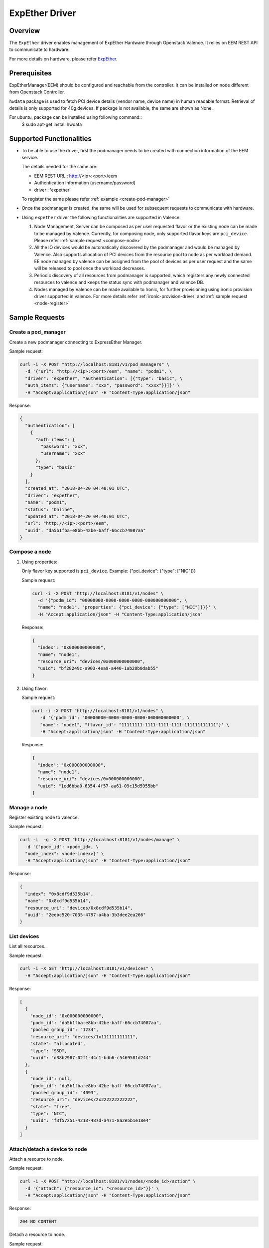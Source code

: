 ..
      Copyright (c) 2018 NEC, Corp.
      All Rights Reserved.

      Licensed under the Apache License, Version 2.0 (the "License"); you may
      not use this file except in compliance with the License. You may obtain
      a copy of the License at

          http://www.apache.org/licenses/LICENSE-2.0

      Unless required by applicable law or agreed to in writing, software
      distributed under the License is distributed on an "AS IS" BASIS, WITHOUT
      WARRANTIES OR CONDITIONS OF ANY KIND, either express or implied. See the
      License for the specific language governing permissions and limitations
      under the License.

.. _expether-driver:

===============
ExpEther Driver
===============

Overview
========

The ``ExpEther`` driver enables management of ExpEther Hardware through
Openstack Valence. It relies on EEM REST API to communicate to hardware.

For more details on hardware, please refer ExpEther_.

Prerequisites
=============

ExpEtherManager(EEM) should be configured and reachable from the controller.
It can be installed on node different from Openstack Controller.

``hwdata`` package is used to fetch PCI device details (vendor name,
device name) in human readable format. Retrieval of details is only
supported for 40g devices. If package is not available, the same
are shown as None.

For ubuntu, package can be installed using following command::
   $ sudo apt-get install hwdata

Supported Functionalities
=========================

* To be able to use the driver, first the podmanager needs to be created
  with connection information of the EEM service.

  The details needed for the same are:

  - EEM REST URL : http://<ip>:<port>/eem
  - Authentication Information (username/password)
  - driver : 'expether'

  To register the same please refer :ref:`example <create-pod-manager>`

* Once the podmanager is created, the same will be used for subsequent requests
  to communicate with hardware.

* Using ``expether`` driver the following functionalities are supported in Valence:

  #. Node Management, Server can be composed as per user requested flavor or
     the existing node can be made to be managed by Valence.
     Currently, for composing node, only supported flavor keys are ``pci_device``.
     Please refer :ref:`sample request <compose-node>`
  #. All the IO devices would be automatically discovered by the podmanager and
     would be managed by Valence. Also supports allocation of PCI devices from the
     resource pool to node as per workload demand.
     EE node managed by valence can be assigned from the pool of devices as per
     user request and the same will be released to pool once the workload decreases.
  #. Periodic discovery of all resources from podmanager is supported,
     which registers any newly connected resources to valence and keeps the status sync
     with podmanager and valence DB.
  #. Nodes managed by Valence can be made available to Ironic, for further provisioning using
     ironic provision driver supported in valence. For more details
     refer :ref:`ironic-provision-driver` and :ref:`sample request <node-register>`

Sample Requests
===============

.. _create-pod-manager:

Create a pod_manager
--------------------

Create a new podmanager connecting to ExpressEther Manager.

Sample request:

.. code-block:: bash

    curl -i -X POST "http://localhost:8181/v1/pod_managers" \
      -d '{"url": "http://<ip>:<port>/eem", "name": "podm1", \
      "driver": "expether", "authentication": [{"type": "basic", \
      "auth_items": {"username": "xxx", "password": "xxxx"}}]}' \
      -H "Accept:application/json" -H "Content-Type:application/json"

Response:

.. code-block:: json

    {
      "authentication": [
        {
          "auth_items": {
            "password": "xxx",
            "username": "xxx"
          },
          "type": "basic"
        }
      ],
      "created_at": "2018-04-20 04:40:01 UTC",
      "driver": "expether",
      "name": "podm1",
      "status": "Online",
      "updated_at": "2018-04-20 04:40:01 UTC",
      "url": "http://<ip>:<port>/eem",
      "uuid": "da5b1fba-e8bb-42be-baff-66ccb74087aa"
    }

.. _compose-node:

Compose a node
--------------

#. Using properties:

   Only flavor key supported is ``pci_device``.
   Example: {"pci_device": {"type": ["NIC"]}}

   Sample request:

   .. code-block:: bash

       curl -i -X POST "http://localhost:8181/v1/nodes" \
         -d '{"podm_id": "00000000-0000-0000-0000-000000000000", \
         "name": "node1", "properties": {"pci_device": {"type": ["NIC"]}}}' \
         -H "Accept:application/json" -H "Content-Type:application/json"

   Response:

   .. code-block:: json

       {
         "index": "0x000000000000",
         "name": "node1",
         "resource_uri": "devices/0x000000000000",
         "uuid": "bf28249c-a903-4ea9-a440-1ab28b0dab55"
       }

#. Using flavor:

   Sample request:

   .. code-block:: bash

     curl -i -X POST "http://localhost:8181/v1/nodes" \
        -d '{"podm_id": "00000000-0000-0000-0000-000000000000", \
        "name": "node1", "flavor_id": "11111111-1111-1111-1111-111111111111"}' \
        -H "Accept:application/json" -H "Content-Type:application/json"

   Response:

   .. code-block:: json

     {
       "index": "0x000000000000",
       "name": "node1",
       "resource_uri": "devices/0x000000000000",
       "uuid": "1ed6bba0-6354-4f57-aa61-09c15d5955bb"
     }

Manage a node
-------------

Register existing node to valence.

Sample request:

.. code-block:: bash

  curl -i  -g -X POST "http://localhost:8181/v1/nodes/manage" \
    -d '{"podm_id": <podm_id>, \
    "node_index": <node-index>}' \
    -H "Accept:application/json" -H "Content-Type:application/json"

Response:

.. code-block:: json

  {
    "index": "0x8cdf9d535b14",
    "name": "0x8cdf9d535b14",
    "resource_uri": "devices/0x8cdf9d535b14",
    "uuid": "2eebc520-7035-4797-a4ba-3b3dee2ea266"
  }

List devices
------------

List all resources.

Sample request:

.. code-block:: bash

  curl -i -X GET "http://localhost:8181/v1/devices" \
    -H "Accept:application/json" -H "Content-Type:application/json"

Response:

.. code-block:: json

  [
    {
      "node_id": "0x000000000000",
      "podm_id": "da5b1fba-e8bb-42be-baff-66ccb74087aa",
      "pooled_group_id": "1234",
      "resource_uri": "devices/1x111111111111",
      "state": "allocated",
      "type": "SSD",
      "uuid": "d38b2987-02f1-44c1-bdb6-c5469581d244"
    },
    {
      "node_id": null,
      "podm_id": "da5b1fba-e8bb-42be-baff-66ccb74087aa",
      "pooled_group_id": "4093",
      "resource_uri": "devices/2x222222222222",
      "state": "free",
      "type": "NIC",
      "uuid": "f3f57251-4213-487d-a471-8a2e5b1e18e4"
    }
  ]

Attach/detach a device to node
------------------------------

Attach a resource to node.

Sample request:

.. code-block:: bash

  curl -i -X POST "http://localhost:8181/v1/nodes/<node_id>/action" \
    -d '{"attach": {"resource_id": "<resource_id>"}}' \
    -H "Accept:application/json" -H "Content-Type:application/json"

Response:

.. code-block:: console

  204 NO CONTENT

Detach a resource to node.

Sample request:

.. code-block:: bash

  curl -i -X POST "http://localhost:8181/v1/nodes/<node_id>/action" \
    -d '{"detach": {"resource_id": "<resource_id>"}}' \
    -H "Accept:application/json" -H "Content-Type:application/json"

Response:

.. code-block:: console

  204 NO CONTENT

.. _node-register:

Node register
-------------

Register node with ironic.

Sample request:

.. code-block:: bash

  curl -i -X POST \
   "http://localhost:8181/v1/nodes/bd412ef8-d49e-46f3-a7dd-9879a7435dc9/register" \
   -d '{"driver_info": {"username":"admin","password":"password", \
   "address":"address"}}' \
   -H "Accept:application/json" -H "Content-Type:application/json"

Response:

.. code-block:: json

  {
     "created_at": "2018-04-20 04:40:01 UTC",
     "index": "0x000000000000",
     "managed_by": "ironic",
     "name": "node1",
     "podm_id": "da5b1fba-e8bb-42be-baff-66ccb74087aa",
     "resource_uri": "devices/0x000000000000",
     "updated_at": "2018-04-20 04:40:01 UTC",
     "uuid": "1ed6bba0-6354-4f57-aa61-09c15d5955bb"
  }

.. _ExpEther: http://www.expether.org/

